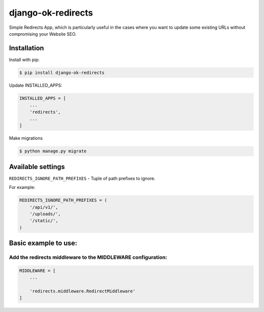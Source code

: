 ==================================
django-ok-redirects |PyPI version|
==================================

|Build Status| |Code Health| |Python Versions| |PyPI downloads| |license| |Project Status|

Simple Redirects App, which is particularly useful in the cases where you want to update some existing URLs without compromising your Website SEO.

Installation
============

Install with pip:

.. code:: shell

    $ pip install django-ok-redirects

Update INSTALLED_APPS:

.. code:: python

    INSTALLED_APPS = [
        ...
        'redirects',
        ...
    ]

Make migrations

.. code:: shell

    $ python manage.py migrate


Available settings
==================

``REDIRECTS_IGNORE_PATH_PREFIXES`` - Tuple of path prefixes to ignore.


For example:

.. code:: python

    REDIRECTS_IGNORE_PATH_PREFIXES = (
        '/api/v1/',
        '/uploads/',
        '/static/',
    )


Basic example to use:
=====================

Add the redirects middleware to the MIDDLEWARE configuration:
-------------------------------------------------------------

.. code:: python

    MIDDLEWARE = [
        ...

        'redirects.middleware.RedirectMiddleware'
    ]


.. |PyPI version| image:: https://badge.fury.io/py/django-ok-redirects.svg
   :target: https://badge.fury.io/py/django-ok-redirects
.. |Build Status| image:: https://travis-ci.org/LowerDeez/ok-redirects.svg?branch=master
   :target: https://travis-ci.org/LowerDeez/ok-redirects
   :alt: Build status
.. |Code Health| image:: https://api.codacy.com/project/badge/Grade/e5078569e40d428283d17efa0ebf9d19
   :target: https://www.codacy.com/app/LowerDeez/ok-redirects
   :alt: Code health
.. |Python Versions| image:: https://img.shields.io/pypi/pyversions/django-ok-redirects.svg
   :target: https://pypi.org/project/django-ok-redirects/
   :alt: Python versions
.. |license| image:: https://img.shields.io/pypi/l/django-ok-redirects.svg
   :alt: Software license
   :target: https://github.com/LowerDeez/ok-redirects/blob/master/LICENSE
.. |PyPI downloads| image:: https://img.shields.io/pypi/dm/django-ok-redirects.svg
   :alt: PyPI downloads
.. |Project Status| image:: https://img.shields.io/pypi/status/django-ok-redirects.svg
   :target: https://pypi.org/project/django-ok-redirects/  
   :alt: Project Status
